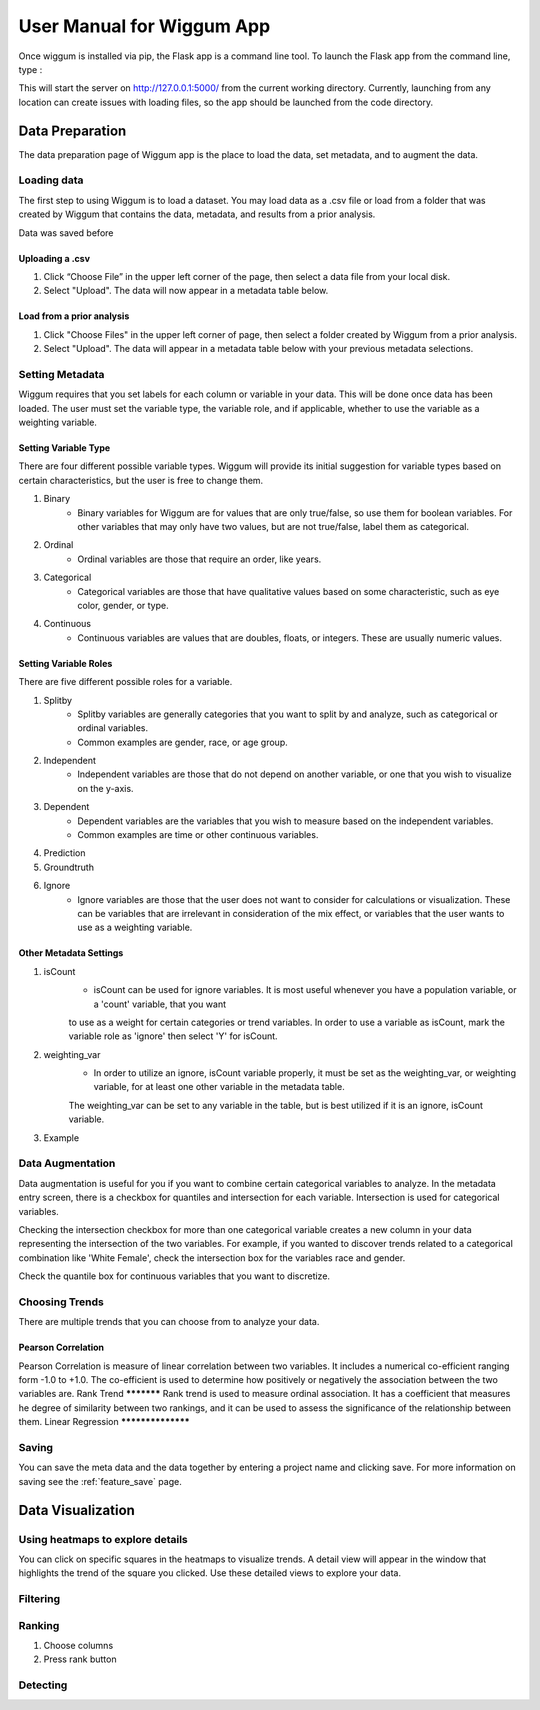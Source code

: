 .. _app_user_manual:



User Manual for Wiggum App
==========================================

Once wiggum is installed via pip, the Flask app is a command line tool. To
launch the Flask app from the command line, type :

.. bash
  wiggum-app


This will start the server on http://127.0.0.1:5000/ from the current working directory.
Currently, launching from any location can create issues with loading files, so
the app should be launched from the code directory.


Data Preparation
------------------

The data preparation page of Wiggum app is the place to load the data, set metadata,
and to augment the data.

Loading data
^^^^^^^^^^^^^

The first step to using Wiggum is to load a dataset. You may load data as a .csv file or load from a
folder that was created by Wiggum that contains the data, metadata, and results
from a prior analysis.

Data was saved before

Uploading a .csv
*****************

#. Click “Choose File” in the upper left corner of the page, then select a data file from your local disk.
#. Select "Upload". The data will now appear in a metadata table below.

Load from a prior analysis
***************************

#. Click "Choose Files" in the upper left corner of page, then select a folder created by Wiggum from a prior analysis.
#. Select "Upload". The data will appear in a metadata table below with your previous metadata selections.

Setting Metadata
^^^^^^^^^^^^^^^^^

Wiggum requires that you set labels for each column or variable in your data. This will be done once data has been loaded. The user must set the variable type, the variable role, and if applicable, whether to use the variable as a weighting variable.

Setting Variable Type
**********************
There are four different possible variable types. Wiggum will provide its initial suggestion for variable types based on certain characteristics, but the user is free to change them. 

#. Binary
	- Binary variables for Wiggum are for values that are only true/false, so use them for boolean variables. For other variables that may only have two values, but are not true/false, label them as categorical.
#. Ordinal
	- Ordinal variables are those that require an order, like years.
#. Categorical
	- Categorical variables are those that have qualitative values based on some characteristic, such as eye color, gender, or type.
#. Continuous
	- Continuous variables are values that are doubles, floats, or integers. These are usually numeric values.

Setting Variable Roles
***********************
There are five different possible roles for a variable.

#. Splitby
	- Splitby variables are generally categories that you want to split by and analyze, such as categorical or ordinal variables.
	- Common examples are gender, race, or age group. 
#. Independent
	- Independent variables are those that do not depend on another variable, or one that you wish to visualize on the y-axis.
#. Dependent
	- Dependent variables are the variables that you wish to measure based on the independent variables.
	- Common examples are time or other continuous variables.
#. Prediction
#. Groundtruth
#. Ignore
	- Ignore variables are those that the user does not want to consider for calculations or visualization. These can be variables that are irrelevant in consideration of the mix effect, or variables that the user wants to use as a weighting variable.

Other Metadata Settings
************************
#. isCount
	- isCount can be used for ignore variables. It is most useful whenever you have a population variable, or a 'count' variable, that you want
	to use as a weight for certain categories or trend variables. In order to use a variable as isCount, mark the variable role as 'ignore' then select 'Y' for isCount.
#. weighting_var
	- In order to utilize an ignore, isCount variable properly, it must be set as the weighting_var, or weighting variable, for at least one other variable in the metadata table.
	The weighting_var can be set to any variable in the table, but is best utilized if it is an ignore, isCount variable.
#. Example

Data Augmentation
^^^^^^^^^^^^^^^^^^

Data augmentation is useful for you if you want to combine certain categorical variables to analyze. In the metadata entry screen, there is a checkbox for quantiles and intersection for each variable.
Intersection is used for categorical variables. 

Checking the intersection checkbox for more than one categorical variable creates a new column in your data representing the intersection of the two variables.
For example, if you wanted to discover trends related to a categorical combination like 'White Female', check the intersection box for the variables race and gender.


Check the quantile box for continuous variables that you want to discretize.

Choosing Trends
^^^^^^^^^^^^^^^^^
There are multiple trends that you can choose from to analyze your data. 

Pearson Correlation
********************
Pearson Correlation is measure of linear correlation between two variables. It includes a numerical co-efficient ranging form -1.0 to +1.0. The co-efficient is used to determine how positively or negatively the association between the two variables are.
Rank Trend
***********
Rank trend is used to measure ordinal association. It has a coefficient that measures he degree of similarity between two rankings, and it can be used to assess the significance of the relationship between them.
Linear Regression
******************


Saving
^^^^^^^
You can save the meta data and the data together by entering a project name and clicking save.
For more information on saving see the :ref:`feature_save` page.



Data Visualization
-------------------

Using heatmaps to explore details
^^^^^^^^^^^^^^^^^^^^^^^^^^^^^^^^^^
You can click on specific squares in the heatmaps to visualize trends. A detail view will appear in the window that highlights the trend of the square you clicked.
Use these detailed views to explore your data. 

Filtering
^^^^^^^^^^^^


Ranking
^^^^^^^^^


#. Choose columns
#. Press rank button

Detecting
^^^^^^^^^^^
